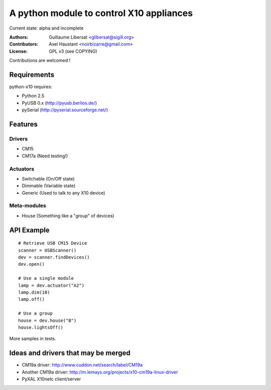 =========================================
A python module to control X10 appliances
=========================================

Current state: alpha and incomplete

:Authors: Guillaume Libersat <glibersat@sigill.org>

:Contributors:
  Axel Haustant <noirbizarre@gmail.com>

:License: GPL v3 (see COPYING)

Contributions are welcomed !

------------
Requirements
------------

python-x10 requires:

- Python 2.5
- PyUSB 0.x (http://pyusb.berlios.de/)
- pySerial (http://pyserial.sourceforge.net/)

--------
Features
--------

Drivers
=======

- CM15
- CM17a (Need testing!)

Actuators
=========

- Switchable (On/Off state)
- Dimmable (Variable state)
- Generic (Used to talk to any X10 device)

Meta-modules
============

- House (Something like a "group" of devices)

-----------
API Example
-----------

::

 # Retrieve USB CM15 Device
 scanner = USBScanner()
 dev = scanner.findDevices()
 dev.open()

 # Use a single module
 lamp = dev.actuator("A2")
 lamp.dim(10)
 lamp.off()
 
 # Use a group
 house = dev.house("B")
 house.lightsOff()

More samples in tests.

------------------------------------
Ideas and drivers that may be merged
------------------------------------

- CM19a driver: http://www.cuddon.net/search/label/CM19a
- Another CM19a driver:
  http://m.lemays.org/projects/x10-cm19a-linux-driver
- PyXAL X10netc client/server
